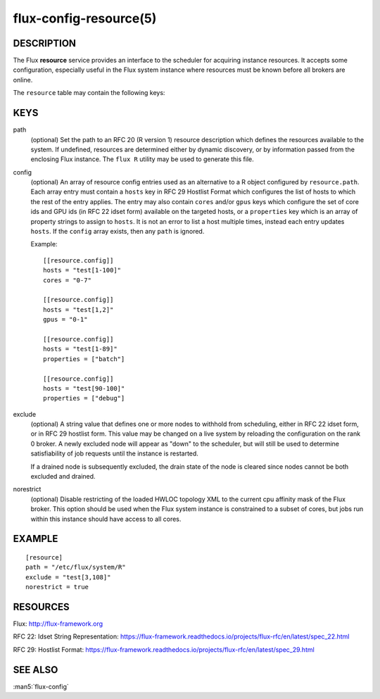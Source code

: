 =======================
flux-config-resource(5)
=======================


DESCRIPTION
===========

The Flux **resource** service provides an interface to the scheduler
for acquiring instance resources.  It accepts some configuration, especially
useful in the Flux system instance where resources must be known before
all brokers are online.

The ``resource`` table may contain the following keys:


KEYS
====

path
   (optional) Set the path to an RFC 20 (R version 1) resource description
   which defines the resources available to the system.  If undefined,
   resources are determined either by dynamic discovery, or by information
   passed from the enclosing Flux instance.  The ``flux R`` utility may be
   used to generate this file.

config
   (optional) An array of resource config entries used as an alternative to
   a R object configured by ``resource.path``. Each array entry must contain
   a ``hosts`` key in RFC 29 Hostlist Format which configures the list of
   hosts to which the rest of the entry applies. The entry may also contain
   ``cores`` and/or ``gpus`` keys which configure the set of core ids and
   GPU ids (in RFC 22 idset form) available on the targeted hosts, or a
   ``properties`` key which is an array of property strings to assign to
   ``hosts``. It is not an error to list a host multiple times, instead
   each entry updates ``hosts``. If the ``config`` array exists, then any
   ``path`` is ignored.

   Example::

     [[resource.config]]
     hosts = "test[1-100]"
     cores = "0-7"

     [[resource.config]]
     hosts = "test[1,2]"
     gpus = "0-1"

     [[resource.config]]
     hosts = "test[1-89]"
     properties = ["batch"]

     [[resource.config]]
     hosts = "test[90-100]"
     properties = ["debug"]

exclude
   (optional) A string value that defines one or more nodes to withhold
   from scheduling, either in RFC 22 idset form, or in RFC 29 hostlist form.
   This value may be changed on a live system by reloading the configuration
   on the rank 0 broker.  A newly excluded node will appear as "down" to
   the scheduler, but will still be used to determine satisfiability of job
   requests until the instance is restarted.

   If a drained node is subsequently excluded, the drain state of the node
   is cleared since nodes cannot be both excluded and drained.

norestrict
   (optional) Disable restricting of the loaded HWLOC topology XML to the
   current cpu affinity mask of the Flux broker. This option should be used
   when the Flux system instance is constrained to a subset of cores,
   but jobs run within this instance should have access to all cores.


EXAMPLE
=======

::

   [resource]
   path = "/etc/flux/system/R"
   exclude = "test[3,108]"
   norestrict = true


RESOURCES
=========

Flux: http://flux-framework.org

RFC 22: Idset String Representation: https://flux-framework.readthedocs.io/projects/flux-rfc/en/latest/spec_22.html

RFC 29: Hostlist Format: https://flux-framework.readthedocs.io/projects/flux-rfc/en/latest/spec_29.html


SEE ALSO
========

:man5:`flux-config`
